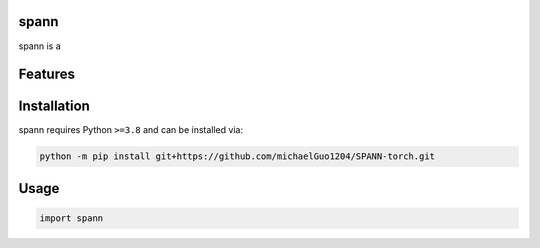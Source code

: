 .. image:: assets/logo_200w.png

|Python compat| |PyPi| |GHA tests| |Codecov report| |readthedocs|

.. inclusion-marker-do-not-remove

spann
==============

spann is a


Features
========

Installation
============

spann requires Python ``>=3.8`` and can be installed via:

.. code-block:: bash

   python -m pip install git+https://github.com/michaelGuo1204/SPANN-torch.git


Usage
=====

.. code-block:: python

   import spann




.. |GHA tests| image:: https://github.com/michaelGuo1204/SPANN-torch/workflows/tests/badge.svg
   :target: https://github.com/michaelGuo1204/SPANN-torch/actions?query=workflow%3Atests
   :alt: GHA Status
.. |Codecov report| image:: https://codecov.io/github/michaelGuo1204/SPANN-torch/coverage.svg?branch=main
   :target: https://codecov.io/github/michaelGuo1204/SPANN-torch?branch=main
   :alt: Coverage
.. |readthedocs| image:: https://readthedocs.org/projects/SPANN-torch/badge/?version=latest
        :target: https://SPANN-torch.readthedocs.io/en/latest/?badge=latest
        :alt: Documentation Status
.. |Python compat| image:: https://img.shields.io/badge/>=python-3.8-blue.svg
.. |PyPi| image:: https://img.shields.io/pypi/v/spann.svg
        :target: https://pypi.python.org/pypi/spann
